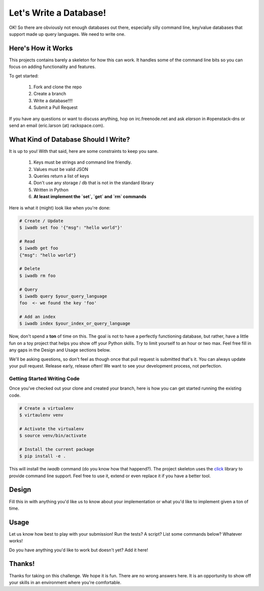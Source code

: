 =========================
 Let's Write a Database!
=========================

OK! So there are obviously not enough databases out there, especially
silly command line, key/value databases that support made up query
languages. We need to write one.


Here's How it Works
===================

This projects contains barely a skeleton for how this can work. It
handles some of the command line bits so you can focus on adding
functionality and features.

To get started:

 1. Fork and clone the repo
 2. Create a branch
 3. Write a database!!!!
 4. Submit a Pull Request

If you have any questions or want to discuss anything, hop on irc.freenode.net and
ask `elarson` in #openstack-dns or send an email (eric.larson (at)
rackspace.com).


What Kind of Database Should I Write?
=====================================

It is up to you! With that said, here are some constraints to keep you
sane.

 1. Keys must be strings and command line friendly.
 2. Values must be valid JSON
 3. Queries return a list of keys
 4. Don't use any storage / db that is not in the standard library
 5. Written in Python
 6. **At least implement the `set`, `get` and `rm` commands**

Here is what it (might) look like when you're done:

.. code-block:: bash

   # Create / Update
   $ iwadb set foo '{"msg": "hello world"}'

   # Read
   $ iwadb get foo
   {"msg": "hello world"}

   # Delete
   $ iwadb rm foo

   # Query
   $ iwadb query $your_query_language
   foo  <- we found the key 'foo'

   # Add an index
   $ iwadb index $your_index_or_query_language

Now, don't spend a **ton** of time on this. The goal is not to have a
perfectly functioning database, but rather, have a little fun on a toy
project that helps you show off your Python skills. Try to limit
yourself to an hour or two max. Feel free fill in any gaps in the
Design and Usage sections below.

We'll be asking questions, so don't feel as though once that pull
request is submitted that's it. You can always update your pull
request. Release early, release often! We want to see your development
process, not perfection.


Getting Started Writing Code
----------------------------

Once you've checked out your clone and created your branch, here is
how you can get started running the existing code.

.. code-block:: bash

   # Create a virtualenv
   $ virtaulenv venv

   # Activate the virtualenv
   $ source venv/bin/activate

   # Install the current package
   $ pip install -e .

This will install the `iwadb` command (do you know how that
happend?). The project skeleton uses the `click
<http://click.pocoo.org/>`_ library to provide command line support. Feel
free to use it, extend or even replace it if you have a better tool.


Design
======

Fill this in with anything you'd like us to know about your
implementation or what you'd like to implement given a ton of time.


Usage
=====

Let us know how best to play with your submission! Run the tests? A
script? List some commands below? Whatever works!

Do you have anything you'd like to work but doesn't yet? Add it here!


Thanks!
=======

Thanks for taking on this challenge. We hope it is fun. There are no
wrong answers here. It is an opportunity to show off your skills in an
environment where you're comfortable.
